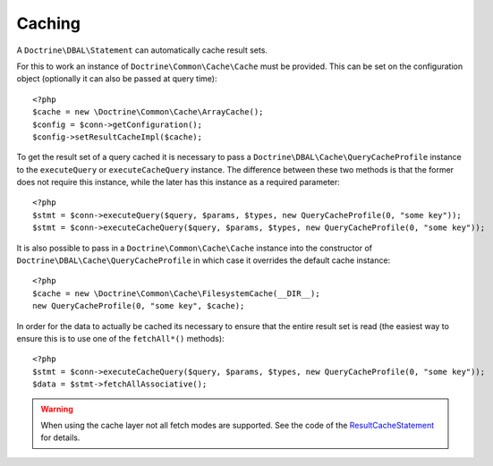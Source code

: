 Caching
=======

A ``Doctrine\DBAL\Statement`` can automatically cache result sets.

For this to work an instance of ``Doctrine\Common\Cache\Cache`` must be provided.
This can be set on the configuration object (optionally it can also be passed at query time):

::

    <?php
    $cache = new \Doctrine\Common\Cache\ArrayCache();
    $config = $conn->getConfiguration();
    $config->setResultCacheImpl($cache);

To get the result set of a query cached it is necessary to pass a
``Doctrine\DBAL\Cache\QueryCacheProfile`` instance to the ``executeQuery`` or ``executeCacheQuery``
instance. The difference between these two methods is that the former does not
require this instance, while the later has this instance as a required parameter:

::

    <?php
    $stmt = $conn->executeQuery($query, $params, $types, new QueryCacheProfile(0, "some key"));
    $stmt = $conn->executeCacheQuery($query, $params, $types, new QueryCacheProfile(0, "some key"));

It is also possible to pass in a ``Doctrine\Common\Cache\Cache`` instance into the
constructor of ``Doctrine\DBAL\Cache\QueryCacheProfile`` in which case it overrides
the default cache instance:

::

    <?php
    $cache = new \Doctrine\Common\Cache\FilesystemCache(__DIR__);
    new QueryCacheProfile(0, "some key", $cache);

In order for the data to actually be cached its necessary to ensure that the entire
result set is read (the easiest way to ensure this is to use one of the ``fetchAll*()`` methods):

::

    <?php
    $stmt = $conn->executeCacheQuery($query, $params, $types, new QueryCacheProfile(0, "some key"));
    $data = $stmt->fetchAllAssociative();

.. warning::

    When using the cache layer not all fetch modes are supported. See the code of the `ResultCacheStatement <https://github.com/doctrine/dbal/blob/master/lib/Doctrine/DBAL/Cache/ResultCacheStatement.php>`_ for details.
